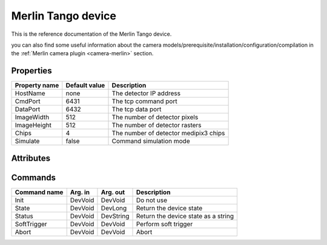 Merlin Tango device
======================

This is the reference documentation of the Merlin Tango device.

you can also find some useful information about the camera models/prerequisite/installation/configuration/compilation in the :ref:`Merlin camera plugin <camera-merlin>` section.

Properties
----------

================= =============== =========================================================================
Property name	  Default value   Description
================= =============== =========================================================================
HostName          none            The detector IP address
CmdPort           6431            The tcp command port
DataPort          6432            The tcp data port
ImageWidth        512             The number of detector pixels
ImageHeight       512             The number of detector rasters
Chips             4               The number of detector medipix3 chips
Simulate          false           Command simulation mode
================= =============== =========================================================================

Attributes
----------

======================= ========== ================ ======================================================================
Attribute name		    Read/Write	    Type			 Description
======================= ========== ================ ======================================================================
acqRunning              R          DevBoolean       Is acquisition active
chargeSumming           R/W        DevString        Charge Summming mode (**ON/OFF**)
colourMode              R/W        DevString        Colour mode (**MONOCHROME/COLOUR**)
continuousRW            R/W        DevString        Continuous Collection (**ON/OFF**)
counter                 R/W        DevString        Counter (**COUNTER0/COUNTER1/BOTH**)
depth                   R/W        DevString        Counter depth (**BPP1/BPP6/BPP12/BPP24**)
fileDirectory           R/W        DevString        Directory name if saving on Merlin PC
fileEnable              R/W        DevString        Enable file saving to Merlin PC (**ON/OFF**)
fileName                R/W        DevString        Filename if saving on Merlin PC
gain                    R/W        DevString        Gain Settings (**SHGM/HGM/LGM/SLGM**)
operatingEnergy         R/W        DevFloat         Energy keV  (0 < e < 999.99)             
softwareVersion         R          DevFloat         Software version number
temperature             R          DevFloat         Temperature degrees C
threshold0              R/W        DevFloat         Threshold 0 keV (0 < th < 999.99)
threshold1              R/W        DevFloat         Threshold 1 keV (0 < th < 999.99)
threshold2              R/W        DevFloat         Threshold 2 keV (0 < th < 999.99)
threshold3              R/W        DevFloat         Threshold 3 keV (0 < th < 999.99)
threshold4              R/W        DevFloat         Threshold 4 keV (0 < th < 999.99)
threshold5              R/W        DevFloat         Threshold 5 keV (0 < th < 999.99)
threshold6              R/W        DevFloat         Threshold 6 keV (0 < th < 999.99)
threshold7              R/W        DevFloat         Threshold 7 keV (0 < th < 999.99)
triggerStartType        R/W        DevLong          Trigger start mode (**INTERNAL/RISING_EDGE_TTL/FALLING_EDGE_TTL/RISING_EDGE_LVDS/FALLING_EDGE_LVDS/SOFT**)
triggerStopType         R/W        DevLong          Trigger stop mode (**INTERNAL/RISING_EDGE_TTL/FALLING_EDGE_TTL/RISING_EDGE_LVDS/FALLING_EDGE_LVDS/SOFT**)
triggerOutTTL           R/W        DevLong          TTL Trigger stop mode (**TTL/LVDS/TTL_DELAYED/LVDS_DELAYED/FOLLOW_SHUTTER/ONE_PER_ACQ_BURST/SHUTTER_AND_SENSOR_READ/OUTPUT_BUSY**)
triggerOutLVDS          R/W        DevLong          LVDS Trigger stop mode (**TTL/LVDS/TTL_DELAYED/LVDS_DELAYED/FOLLOW_SHUTTER/ONE_PER_ACQ_BURST/SHUTTER_AND_SENSOR_READ/OUTPUT_BUSY**)
triggerOutTTLInvert     R/W        DevLong          TTL Trigger invert mode (**NORMAL/INVERTED**)
triggerOutLVDSInvert    R/W        DevLong          LVDS Trigger invert mode (**NORMAL/INVERTED**)
triggerInTTLDelay       R/W        DevLong64        TTL Trigger delay ns (0 < del < 68719476720)
triggerInLVDSDelay      R/W        DevLong64        LVDS Trigger delay ns (0 < del < 68719476720)
triggerUseDelay         R/W        DevBoolean       Use Trigger delay (**ON/OFF**)
======================= ========== ================ ======================================================================

Commands
--------

=======================	================ ======================= ===========================================
Command name		    Arg. in		     Arg. out		         Description
=======================	================ ======================= ===========================================
Init			        DevVoid 	     DevVoid                 Do not use
State			        DevVoid		     DevLong                 Return the device state
Status			        DevVoid		     DevString               Return the device state as a string
SoftTrigger             DevVoid          DevVoid			     Perform soft trigger
Abort                   DevVoid          DevVoid                 Abort
=======================	================ ======================= ===========================================
